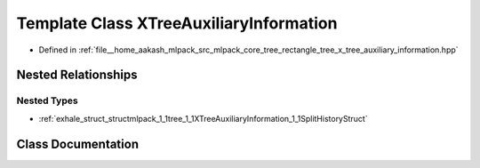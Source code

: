 .. _exhale_class_classmlpack_1_1tree_1_1XTreeAuxiliaryInformation:

Template Class XTreeAuxiliaryInformation
========================================

- Defined in :ref:`file__home_aakash_mlpack_src_mlpack_core_tree_rectangle_tree_x_tree_auxiliary_information.hpp`


Nested Relationships
--------------------


Nested Types
************

- :ref:`exhale_struct_structmlpack_1_1tree_1_1XTreeAuxiliaryInformation_1_1SplitHistoryStruct`


Class Documentation
-------------------


.. doxygenclass:: mlpack::tree::XTreeAuxiliaryInformation
   :members:
   :protected-members:
   :undoc-members: